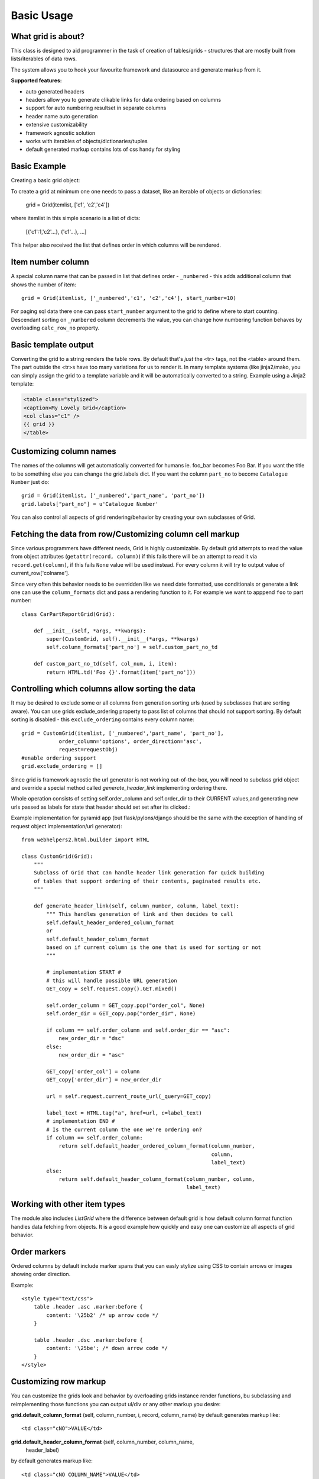 Basic Usage
===========

What grid is about?
-------------------

This class is designed to aid programmer in the task of creation of
tables/grids - structures that are mostly built from lists/iterables of data rows.

The system allows you to hook your favourite framework and datasource and
generate markup from it.

**Supported features:**

* auto generated headers
* headers allow you to generate clikable links for data ordering based on columns
* support for auto numbering resultset in separate columns
* header name auto generation
* extensive customizability
* framework agnostic solution
* works with iterables of objects/dictionaries/tuples
* default generated markup contains lots of css handy for styling


Basic Example
-------------

Creating a basic grid object:

To create a grid at minimum one one needs to pass a dataset,
like an iterable of objects or dictionaries:

    grid = Grid(itemlist, ['c1', 'c2','c4'])

where itemlist in this simple scenario is a list of dicts:

    [{'c1':1,'c2'...}, {'c1'...}, ...]


This helper also received the list that defines order in which
columns will be rendered.

Item number column
------------------

A special column name that can be passed in list that defines
order - ``_numbered`` - this adds additional column that shows the number of item::

    grid = Grid(itemlist, ['_numbered','c1', 'c2','c4'], start_number=10)

For paging sql data there one can pass
``start_number`` argument to the grid to define where to start counting.
Descendant sorting on ``_numbered`` column decrements the value, you can
change how numbering function behaves by overloading ``calc_row_no``
property.

Basic template output
---------------------

Converting the grid to a string renders the table rows. By default that's *just*
the <tr> tags, not the <table> around them. The part outside the <tr>s
have too many variations for us to render it. In many template systems (like jinja2/mako,
you can simply assign the grid to a template variable and it will be
automatically converted to a string. Example using a Jinja2 template:

.. code-block:: html

    <table class="stylized">
    <caption>My Lovely Grid</caption>
    <col class="c1" />
    {{ grid }}
    </table>

Customizing column names
------------------------

The names of the columns will get automatically converted for
humans ie. foo_bar becomes Foo Bar. If you want the title to be something
else you can change the grid.labels dict. If you want the column ``part_no``
to become ``Catalogue Number`` just do::

    grid = Grid(itemlist, ['_numbered','part_name', 'part_no'])
    grid.labels["part_no"] = u'Catalogue Number'

You can also control all aspects of grid rendering/behavior by creating your own subclasses of Grid.


Fetching the data from row/Customizing column cell markup
---------------------------------------------------------

Since various programmers have different needs, Grid is highly customizable.
By default grid attempts to read the value from object attributes (``getattr(record, column)``)
if this fails there will be an attempt to read it via ``record.get(column)``, if this fails
``None`` value will be used instead.
For every column it will try to output value of current_row['colname'].

Since very often this behavior needs to be overridden like we need date
formatted, use conditionals or generate a link one can use
the  ``column_formats`` dict and pass a rendering function to it.
For example we want to apppend ``foo`` to part number::

    class CarPartReportGrid(Grid):

        def __init__(self, *args, **kwargs):
            super(CustomGrid, self).__init__(*args, **kwargs)
            self.column_formats['part_no'] = self.custom_part_no_td

        def custom_part_no_td(self, col_num, i, item):
            return HTML.td('Foo {}'.format(item['part_no']))

Controlling which columns allow sorting the data
------------------------------------------------

It may be desired to exclude some or all columns from generation sorting
urls (used by subclasses that are sorting aware). You can use grids
exclude_ordering property to pass list of columns that should not support
sorting. By default sorting is disabled - this ``exclude_ordering`` contains
every column name::

    grid = CustomGrid(itemlist, ['_numbered','part_name', 'part_no'],
                order_column='options', order_direction='asc',
                request=requestObj)
    #enable ordering support
    grid.exclude_ordering = []

Since grid is framework agnostic the url generator is not working out-of-the-box,
you will need to subclass grid object and override a special method called
`generate_header_link` implementing ordering there.

Whole operation consists of setting self.order_column and self.order_dir to
their CURRENT values,and generating new urls passed as labels for state
that header should set set after its clicked.:

Example implementation for pyramid app (but flask/pylons/django should be the
same with the exception of handling of request object implementation/url generator)::

    from webhelpers2.html.builder import HTML

    class CustomGrid(Grid):
        """
        Subclass of Grid that can handle header link generation for quick building
        of tables that support ordering of their contents, paginated results etc.
        """

        def generate_header_link(self, column_number, column, label_text):
            """ This handles generation of link and then decides to call
            self.default_header_ordered_column_format
            or
            self.default_header_column_format
            based on if current column is the one that is used for sorting or not
            """

            # implementation START #
            # this will handle possible URL generation
            GET_copy = self.request.copy().GET.mixed()

            self.order_column = GET_copy.pop("order_col", None)
            self.order_dir = GET_copy.pop("order_dir", None)

            if column == self.order_column and self.order_dir == "asc":
                new_order_dir = "dsc"
            else:
                new_order_dir = "asc"

            GET_copy['order_col'] = column
            GET_copy['order_dir'] = new_order_dir

            url = self.request.current_route_url(_query=GET_copy)

            label_text = HTML.tag("a", href=url, c=label_text)
            # implementation END #
            # Is the current column the one we're ordering on?
            if column == self.order_column:
                return self.default_header_ordered_column_format(column_number,
                                                                 column,
                                                                 label_text)
            else:
                return self.default_header_column_format(column_number, column,
                                                         label_text)


Working with other item types
-----------------------------

The module also includes `ListGrid` where the difference between default grid
is how default column format function handles data fetching from objects. It
is a good example how quickly and easy one can customize all aspects of grid behavior.

Order markers
-------------

Ordered columns by default include marker spans that you can easly stylize using
CSS to contain arrows or images showing order direction.

Example::

    <style type="text/css">
        table .header .asc .marker:before {
            content: '\25b2' /* up arrow code */
        }

        table .header .dsc .marker:before {
            content: '\25be'; /* down arrow code */
        }
    </style>

Customizing row markup
----------------------
You can customize the grids look and behavior by overloading grids instance
render functions, bu subclassing and reimplementing those functions you can
output ul/div or any other markup you desire:

**grid.default_column_format** (self, column_number, i, record, column_name)
by default generates markup like::

    <td class="cNO">VALUE</td>

**grid.default_header_column_format** (self, column_number, column_name,
    header_label)

by default generates markup like::

    <td class="cNO COLUMN_NAME">VALUE</td>

**grid.default_header_ordered_column_format** (self, column_number, order,
    column_name, header_label):

Used by grids that support ordering of columns in the grid like,
webhelpers.pylonslib.grid.GridPylons.
by default generates markup like::

    <td class="cNO ordering ORDER_DIRECTION COLUMN_NAME">LABEL<span class="marker"></span></td>

**grid.default_header_record_format** (self, headers)
by default generates markup like::

    <tr class="header">HEADERS_MARKUP</tr>

**grid.default_record_format** (self, i, record, columns)
Make an HTML table from a list of objects, and soon a list of
sequences, a list of dicts, and a single dict.::

    <tr class="ODD_OR_EVEN">RECORD_MARKUP</tr>

**grid.generate_header_link** (self, column_number, column, label_text)
by default just sets the order direction and column properties for grid.

Actual link generation is handled by subclasses of Grid.

**grid.numbered_column_format** (self, column_number, i, record)
by default generates markup like::

    <td class="cNO">RECORD_NO</td>

